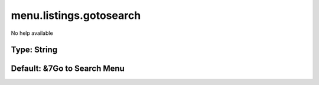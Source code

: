 ========================
menu.listings.gotosearch
========================

No help available

Type: String
~~~~~~~~~~~~
Default: **&7Go to Search Menu**
~~~~~~~~~~~~~~~~~~~~~~~~~~~~~~~~
